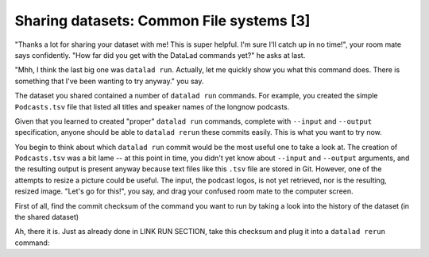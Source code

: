 Sharing datasets: Common File systems [3]
-----------------------------------------

"Thanks a lot for sharing your dataset with me! This
is super helpful. I'm sure I'll catch up in no time!",
your room mate says confidently. "How far did you get
with the DataLad commands yet?" he asks at last.

"Mhh, I think the last big one was ``datalad run``.
Actually, let me quickly show you what this command
does. There is something that I've been wanting to try
anyway." you say.

The dataset you shared contained a number of ``datalad run``
commands. For example, you created the simple ``Podcasts.tsv``
file that listed all titles and speaker names of the longnow
podcasts.

Given that you learned to created "proper" ``datalad run`` commands,
complete with ``--input`` and ``--output`` specification,
anyone should be able to ``datalad rerun`` these commits
easily. This is what you want to try now.

You begin to think about which ``datalad run`` commit would be
the most useful one to take a look at. The creation of
``Podcasts.tsv`` was a bit lame -- at this point in time, you
didn't yet know about ``--input`` and ``--output`` arguments,
and the resulting output is present anyway because text files
like this ``.tsv`` file are stored in Git.
However, one of the attempts to resize a picture could be
useful. The input, the podcast logos, is not yet retrieved,
nor is the resulting, resized image. "Let's go for this!",
you say, and drag your confused room mate to the computer
screen.

First of all, find the commit checksum of the command you
want to run by taking a look into the history of the dataset
(in the shared dataset)

.. runrecord:: _examples/DL-101-122-101
   :language: console
   :workdir: dl-101/DataLad-101

   # navigate into the shared copy
   $ cd ../mock_user/DataLad-101
   # let's view the history:
   $ git log --oneline


Ah, there it is. Just as already done in LINK RUN SECTION,
take this checksum and plug it into a ``datalad rerun``
command:

